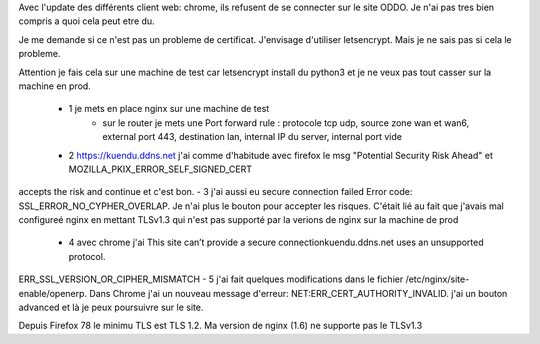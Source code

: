 Avec l'update des différents client web: chrome, ils refusent de se connecter sur le site ODDO. Je n'ai pas tres bien compris a quoi cela peut etre du. 

Je me demande si ce n'est pas un probleme de certificat. J'envisage d'utiliser letsencrypt. Mais je ne sais pas si cela le probleme.

Attention je fais cela sur une machine de test car letsencrypt install du python3 et je ne veux pas tout casser sur la machine en prod.

 - 1 je mets en place nginx sur une machine de test
    - sur le router je mets une Port forward rule : protocole tcp udp, source zone wan et wan6, external port 443, destination lan, internal IP du server, internal port vide
 - 2 https://kuendu.ddns.net j'ai comme d'habitude avec firefox le msg "Potential Security Risk Ahead"  et MOZILLA_PKIX_ERROR_SELF_SIGNED_CERT
accepts the risk and continue et c'est bon.
- 3 j'ai aussi eu secure connection failed  Error code: SSL_ERROR_NO_CYPHER_OVERLAP. Je n'ai plus le bouton pour accepter les risques. C'était lié au fait que j'avais mal configureé nginx en mettant TLSv1.3 qui n'est pas supporté par la verions de nginx sur la machine de prod 
 - 4 avec chrome j'ai This site can’t provide a secure connectionkuendu.ddns.net uses an unsupported protocol.
ERR_SSL_VERSION_OR_CIPHER_MISMATCH
- 5 j'ai fait quelques modifications dans le fichier /etc/nginx/site-enable/openerp. Dans Chrome j'ai un nouveau message d'erreur:  NET:ERR_CERT_AUTHORITY_INVALID. j'ai un bouton advanced et là je peux poursuivre sur le site.


Depuis Firefox 78 le minimu TLS est TLS 1.2. Ma version de nginx (1.6) ne supporte pas le TLSv1.3